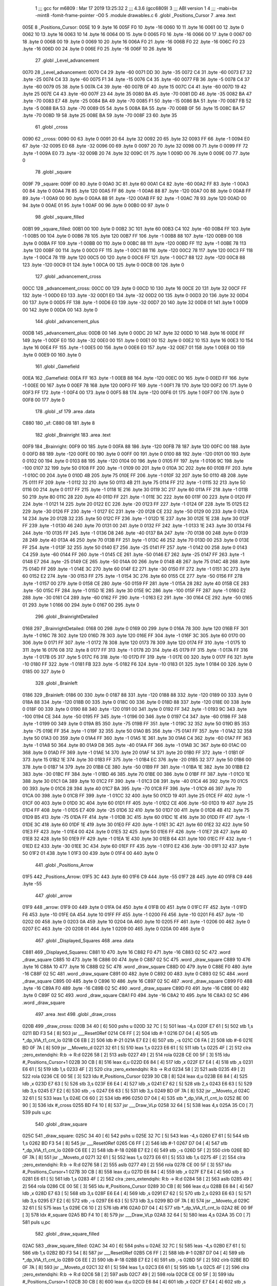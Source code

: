                               1 ;;; gcc for m6809 : Mar 17 2019 13:25:32
                              2 ;;; 4.3.6 (gcc6809)
                              3 ;;; ABI version 1
                              4 ;;; -mabi=bx -mint8 -fomit-frame-pointer -O0
                              5 	.module	drawables.c
                              6 	.globl	_Positions_Cursor
                              7 	.area	.text
   005E                       8 _Positions_Cursor:
   005E 10                    9 	.byte	16
   005F F0                   10 	.byte	-16
   0060 10                   11 	.byte	16
   0061 00                   12 	.byte	0
   0062 10                   13 	.byte	16
   0063 10                   14 	.byte	16
   0064 00                   15 	.byte	0
   0065 F0                   16 	.byte	-16
   0066 00                   17 	.byte	0
   0067 00                   18 	.byte	0
   0068 00                   19 	.byte	0
   0069 10                   20 	.byte	16
   006A F0                   21 	.byte	-16
   006B F0                   22 	.byte	-16
   006C F0                   23 	.byte	-16
   006D 00                   24 	.byte	0
   006E F0                   25 	.byte	-16
   006F 10                   26 	.byte	16
                             27 	.globl	_Level_advancement
   0070                      28 _Level_advancement:
   0070 C4                   29 	.byte	-60
   0071 DD                   30 	.byte	-35
   0072 C4                   31 	.byte	-60
   0073 E7                   32 	.byte	-25
   0074 C4                   33 	.byte	-60
   0075 F1                   34 	.byte	-15
   0076 C4                   35 	.byte	-60
   0077 FB                   36 	.byte	-5
   0078 C4                   37 	.byte	-60
   0079 05                   38 	.byte	5
   007A C4                   39 	.byte	-60
   007B 0F                   40 	.byte	15
   007C C4                   41 	.byte	-60
   007D 19                   42 	.byte	25
   007E C4                   43 	.byte	-60
   007F 23                   44 	.byte	35
   0080 BA                   45 	.byte	-70
   0081 DD                   46 	.byte	-35
   0082 BA                   47 	.byte	-70
   0083 E7                   48 	.byte	-25
   0084 BA                   49 	.byte	-70
   0085 F1                   50 	.byte	-15
   0086 BA                   51 	.byte	-70
   0087 FB                   52 	.byte	-5
   0088 BA                   53 	.byte	-70
   0089 05                   54 	.byte	5
   008A BA                   55 	.byte	-70
   008B 0F                   56 	.byte	15
   008C BA                   57 	.byte	-70
   008D 19                   58 	.byte	25
   008E BA                   59 	.byte	-70
   008F 23                   60 	.byte	35
                             61 	.globl	_cross
   0090                      62 _cross:
   0090 00                   63 	.byte	0
   0091 20                   64 	.byte	32
   0092 20                   65 	.byte	32
   0093 FF                   66 	.byte	-1
   0094 E0                   67 	.byte	-32
   0095 E0                   68 	.byte	-32
   0096 00                   69 	.byte	0
   0097 20                   70 	.byte	32
   0098 00                   71 	.byte	0
   0099 FF                   72 	.byte	-1
   009A E0                   73 	.byte	-32
   009B 20                   74 	.byte	32
   009C 01                   75 	.byte	1
   009D 00                   76 	.byte	0
   009E 00                   77 	.byte	0
                             78 	.globl	_square
   009F                      79 _square:
   009F 00                   80 	.byte	0
   00A0 3C                   81 	.byte	60
   00A1 C4                   82 	.byte	-60
   00A2 FF                   83 	.byte	-1
   00A3 00                   84 	.byte	0
   00A4 78                   85 	.byte	120
   00A5 FF                   86 	.byte	-1
   00A6 88                   87 	.byte	-120
   00A7 00                   88 	.byte	0
   00A8 FF                   89 	.byte	-1
   00A9 00                   90 	.byte	0
   00AA 88                   91 	.byte	-120
   00AB FF                   92 	.byte	-1
   00AC 78                   93 	.byte	120
   00AD 00                   94 	.byte	0
   00AE 01                   95 	.byte	1
   00AF 00                   96 	.byte	0
   00B0 00                   97 	.byte	0
                             98 	.globl	_square_filled
   00B1                      99 _square_filled:
   00B1 00                  100 	.byte	0
   00B2 3C                  101 	.byte	60
   00B3 C4                  102 	.byte	-60
   00B4 FF                  103 	.byte	-1
   00B5 00                  104 	.byte	0
   00B6 78                  105 	.byte	120
   00B7 FF                  106 	.byte	-1
   00B8 88                  107 	.byte	-120
   00B9 00                  108 	.byte	0
   00BA FF                  109 	.byte	-1
   00BB 00                  110 	.byte	0
   00BC 88                  111 	.byte	-120
   00BD FF                  112 	.byte	-1
   00BE 78                  113 	.byte	120
   00BF 00                  114 	.byte	0
   00C0 FF                  115 	.byte	-1
   00C1 88                  116 	.byte	-120
   00C2 78                  117 	.byte	120
   00C3 FF                  118 	.byte	-1
   00C4 78                  119 	.byte	120
   00C5 00                  120 	.byte	0
   00C6 FF                  121 	.byte	-1
   00C7 88                  122 	.byte	-120
   00C8 88                  123 	.byte	-120
   00C9 01                  124 	.byte	1
   00CA 00                  125 	.byte	0
   00CB 00                  126 	.byte	0
                            127 	.globl	_advancement_cross
   00CC                     128 _advancement_cross:
   00CC 00                  129 	.byte	0
   00CD 10                  130 	.byte	16
   00CE 20                  131 	.byte	32
   00CF FF                  132 	.byte	-1
   00D0 E0                  133 	.byte	-32
   00D1 E0                  134 	.byte	-32
   00D2 00                  135 	.byte	0
   00D3 20                  136 	.byte	32
   00D4 00                  137 	.byte	0
   00D5 FF                  138 	.byte	-1
   00D6 E0                  139 	.byte	-32
   00D7 20                  140 	.byte	32
   00D8 01                  141 	.byte	1
   00D9 00                  142 	.byte	0
   00DA 00                  143 	.byte	0
                            144 	.globl	_advancement_plus
   00DB                     145 _advancement_plus:
   00DB 00                  146 	.byte	0
   00DC 20                  147 	.byte	32
   00DD 10                  148 	.byte	16
   00DE FF                  149 	.byte	-1
   00DF E0                  150 	.byte	-32
   00E0 00                  151 	.byte	0
   00E1 00                  152 	.byte	0
   00E2 10                  153 	.byte	16
   00E3 10                  154 	.byte	16
   00E4 FF                  155 	.byte	-1
   00E5 00                  156 	.byte	0
   00E6 E0                  157 	.byte	-32
   00E7 01                  158 	.byte	1
   00E8 00                  159 	.byte	0
   00E9 00                  160 	.byte	0
                            161 	.globl	_Gamefield
   00EA                     162 _Gamefield:
   00EA FF                  163 	.byte	-1
   00EB 88                  164 	.byte	-120
   00EC 00                  165 	.byte	0
   00ED FF                  166 	.byte	-1
   00EE 00                  167 	.byte	0
   00EF 78                  168 	.byte	120
   00F0 FF                  169 	.byte	-1
   00F1 78                  170 	.byte	120
   00F2 00                  171 	.byte	0
   00F3 FF                  172 	.byte	-1
   00F4 00                  173 	.byte	0
   00F5 88                  174 	.byte	-120
   00F6 01                  175 	.byte	1
   00F7 00                  176 	.byte	0
   00F8 00                  177 	.byte	0
                            178 	.globl	_sf
                            179 	.area	.data
   C880                     180 _sf:
   C880 08                  181 	.byte	8
                            182 	.globl	_Brainright
                            183 	.area	.text
   00F9                     184 _Brainright:
   00F9 00                  185 	.byte	0
   00FA 88                  186 	.byte	-120
   00FB 78                  187 	.byte	120
   00FC 00                  188 	.byte	0
   00FD 88                  189 	.byte	-120
   00FE 00                  190 	.byte	0
   00FF 00                  191 	.byte	0
   0100 88                  192 	.byte	-120
   0101 00                  193 	.byte	0
   0102 00                  194 	.byte	0
   0103 88                  195 	.byte	-120
   0104 00                  196 	.byte	0
   0105 FF                  197 	.byte	-1
   0106 9C                  198 	.byte	-100
   0107 32                  199 	.byte	50
   0108 FF                  200 	.byte	-1
   0109 00                  201 	.byte	0
   010A 3C                  202 	.byte	60
   010B FF                  203 	.byte	-1
   010C 00                  204 	.byte	0
   010D 4B                  205 	.byte	75
   010E FF                  206 	.byte	-1
   010F 32                  207 	.byte	50
   0110 4B                  208 	.byte	75
   0111 FF                  209 	.byte	-1
   0112 32                  210 	.byte	50
   0113 4B                  211 	.byte	75
   0114 FF                  212 	.byte	-1
   0115 32                  213 	.byte	50
   0116 00                  214 	.byte	0
   0117 FF                  215 	.byte	-1
   0118 1E                  216 	.byte	30
   0119 3C                  217 	.byte	60
   011A FF                  218 	.byte	-1
   011B 50                  219 	.byte	80
   011C 28                  220 	.byte	40
   011D FF                  221 	.byte	-1
   011E 3C                  222 	.byte	60
   011F 00                  223 	.byte	0
   0120 FF                  224 	.byte	-1
   0121 14                  225 	.byte	20
   0122 EC                  226 	.byte	-20
   0123 FF                  227 	.byte	-1
   0124 0F                  228 	.byte	15
   0125 E2                  229 	.byte	-30
   0126 FF                  230 	.byte	-1
   0127 EC                  231 	.byte	-20
   0128 CE                  232 	.byte	-50
   0129 00                  233 	.byte	0
   012A 14                  234 	.byte	20
   012B 32                  235 	.byte	50
   012C FF                  236 	.byte	-1
   012D 1E                  237 	.byte	30
   012E 1E                  238 	.byte	30
   012F FF                  239 	.byte	-1
   0130 46                  240 	.byte	70
   0131 00                  241 	.byte	0
   0132 FF                  242 	.byte	-1
   0133 1E                  243 	.byte	30
   0134 F6                  244 	.byte	-10
   0135 FF                  245 	.byte	-1
   0136 D8                  246 	.byte	-40
   0137 BA                  247 	.byte	-70
   0138 00                  248 	.byte	0
   0139 28                  249 	.byte	40
   013A 46                  250 	.byte	70
   013B FF                  251 	.byte	-1
   013C 46                  252 	.byte	70
   013D 00                  253 	.byte	0
   013E FF                  254 	.byte	-1
   013F 32                  255 	.byte	50
   0140 E7                  256 	.byte	-25
   0141 FF                  257 	.byte	-1
   0142 00                  258 	.byte	0
   0143 C4                  259 	.byte	-60
   0144 FF                  260 	.byte	-1
   0145 CE                  261 	.byte	-50
   0146 E7                  262 	.byte	-25
   0147 FF                  263 	.byte	-1
   0148 E7                  264 	.byte	-25
   0149 CE                  265 	.byte	-50
   014A 00                  266 	.byte	0
   014B 4B                  267 	.byte	75
   014C 4B                  268 	.byte	75
   014D FF                  269 	.byte	-1
   014E 3C                  270 	.byte	60
   014F E2                  271 	.byte	-30
   0150 FF                  272 	.byte	-1
   0151 3C                  273 	.byte	60
   0152 E2                  274 	.byte	-30
   0153 FF                  275 	.byte	-1
   0154 3C                  276 	.byte	60
   0155 CE                  277 	.byte	-50
   0156 FF                  278 	.byte	-1
   0157 00                  279 	.byte	0
   0158 CE                  280 	.byte	-50
   0159 FF                  281 	.byte	-1
   015A 28                  282 	.byte	40
   015B CE                  283 	.byte	-50
   015C FF                  284 	.byte	-1
   015D 1E                  285 	.byte	30
   015E 9C                  286 	.byte	-100
   015F FF                  287 	.byte	-1
   0160 E2                  288 	.byte	-30
   0161 C4                  289 	.byte	-60
   0162 FF                  290 	.byte	-1
   0163 E2                  291 	.byte	-30
   0164 CE                  292 	.byte	-50
   0165 01                  293 	.byte	1
   0166 00                  294 	.byte	0
   0167 00                  295 	.byte	0
                            296 	.globl	_BrainrightDetailed
   0168                     297 _BrainrightDetailed:
   0168 00                  298 	.byte	0
   0169 00                  299 	.byte	0
   016A 78                  300 	.byte	120
   016B FF                  301 	.byte	-1
   016C 78                  302 	.byte	120
   016D 78                  303 	.byte	120
   016E FF                  304 	.byte	-1
   016F 3C                  305 	.byte	60
   0170 00                  306 	.byte	0
   0171 FF                  307 	.byte	-1
   0172 78                  308 	.byte	120
   0173 78                  309 	.byte	120
   0174 FF                  310 	.byte	-1
   0175 10                  311 	.byte	16
   0176 08                  312 	.byte	8
   0177 FF                  313 	.byte	-1
   0178 2D                  314 	.byte	45
   0179 FF                  315 	.byte	-1
   017A FF                  316 	.byte	-1
   017B 05                  317 	.byte	5
   017C F6                  318 	.byte	-10
   017D FF                  319 	.byte	-1
   017E 00                  320 	.byte	0
   017F F6                  321 	.byte	-10
   0180 FF                  322 	.byte	-1
   0181 FB                  323 	.byte	-5
   0182 F6                  324 	.byte	-10
   0183 01                  325 	.byte	1
   0184 00                  326 	.byte	0
   0185 00                  327 	.byte	0
                            328 	.globl	_Brainleft
   0186                     329 _Brainleft:
   0186 00                  330 	.byte	0
   0187 88                  331 	.byte	-120
   0188 88                  332 	.byte	-120
   0189 00                  333 	.byte	0
   018A 88                  334 	.byte	-120
   018B 00                  335 	.byte	0
   018C 00                  336 	.byte	0
   018D 88                  337 	.byte	-120
   018E 00                  338 	.byte	0
   018F 00                  339 	.byte	0
   0190 88                  340 	.byte	-120
   0191 00                  341 	.byte	0
   0192 FF                  342 	.byte	-1
   0193 9C                  343 	.byte	-100
   0194 CE                  344 	.byte	-50
   0195 FF                  345 	.byte	-1
   0196 00                  346 	.byte	0
   0197 C4                  347 	.byte	-60
   0198 FF                  348 	.byte	-1
   0199 00                  349 	.byte	0
   019A B5                  350 	.byte	-75
   019B FF                  351 	.byte	-1
   019C 32                  352 	.byte	50
   019D B5                  353 	.byte	-75
   019E FF                  354 	.byte	-1
   019F 32                  355 	.byte	50
   01A0 B5                  356 	.byte	-75
   01A1 FF                  357 	.byte	-1
   01A2 32                  358 	.byte	50
   01A3 00                  359 	.byte	0
   01A4 FF                  360 	.byte	-1
   01A5 1E                  361 	.byte	30
   01A6 C4                  362 	.byte	-60
   01A7 FF                  363 	.byte	-1
   01A8 50                  364 	.byte	80
   01A9 D8                  365 	.byte	-40
   01AA FF                  366 	.byte	-1
   01AB 3C                  367 	.byte	60
   01AC 00                  368 	.byte	0
   01AD FF                  369 	.byte	-1
   01AE 14                  370 	.byte	20
   01AF 14                  371 	.byte	20
   01B0 FF                  372 	.byte	-1
   01B1 0F                  373 	.byte	15
   01B2 1E                  374 	.byte	30
   01B3 FF                  375 	.byte	-1
   01B4 EC                  376 	.byte	-20
   01B5 32                  377 	.byte	50
   01B6 00                  378 	.byte	0
   01B7 14                  379 	.byte	20
   01B8 CE                  380 	.byte	-50
   01B9 FF                  381 	.byte	-1
   01BA 1E                  382 	.byte	30
   01BB E2                  383 	.byte	-30
   01BC FF                  384 	.byte	-1
   01BD 46                  385 	.byte	70
   01BE 00                  386 	.byte	0
   01BF FF                  387 	.byte	-1
   01C0 1E                  388 	.byte	30
   01C1 0A                  389 	.byte	10
   01C2 FF                  390 	.byte	-1
   01C3 D8                  391 	.byte	-40
   01C4 46                  392 	.byte	70
   01C5 00                  393 	.byte	0
   01C6 28                  394 	.byte	40
   01C7 BA                  395 	.byte	-70
   01C8 FF                  396 	.byte	-1
   01C9 46                  397 	.byte	70
   01CA 00                  398 	.byte	0
   01CB FF                  399 	.byte	-1
   01CC 32                  400 	.byte	50
   01CD 19                  401 	.byte	25
   01CE FF                  402 	.byte	-1
   01CF 00                  403 	.byte	0
   01D0 3C                  404 	.byte	60
   01D1 FF                  405 	.byte	-1
   01D2 CE                  406 	.byte	-50
   01D3 19                  407 	.byte	25
   01D4 FF                  408 	.byte	-1
   01D5 E7                  409 	.byte	-25
   01D6 32                  410 	.byte	50
   01D7 00                  411 	.byte	0
   01D8 4B                  412 	.byte	75
   01D9 B5                  413 	.byte	-75
   01DA FF                  414 	.byte	-1
   01DB 3C                  415 	.byte	60
   01DC 1E                  416 	.byte	30
   01DD FF                  417 	.byte	-1
   01DE 3C                  418 	.byte	60
   01DF 1E                  419 	.byte	30
   01E0 FF                  420 	.byte	-1
   01E1 3C                  421 	.byte	60
   01E2 32                  422 	.byte	50
   01E3 FF                  423 	.byte	-1
   01E4 00                  424 	.byte	0
   01E5 32                  425 	.byte	50
   01E6 FF                  426 	.byte	-1
   01E7 28                  427 	.byte	40
   01E8 32                  428 	.byte	50
   01E9 FF                  429 	.byte	-1
   01EA 1E                  430 	.byte	30
   01EB 64                  431 	.byte	100
   01EC FF                  432 	.byte	-1
   01ED E2                  433 	.byte	-30
   01EE 3C                  434 	.byte	60
   01EF FF                  435 	.byte	-1
   01F0 E2                  436 	.byte	-30
   01F1 32                  437 	.byte	50
   01F2 01                  438 	.byte	1
   01F3 00                  439 	.byte	0
   01F4 00                  440 	.byte	0
                            441 	.globl	_Positions_Arrow
   01F5                     442 _Positions_Arrow:
   01F5 3C                  443 	.byte	60
   01F6 C9                  444 	.byte	-55
   01F7 28                  445 	.byte	40
   01F8 C9                  446 	.byte	-55
                            447 	.globl	_arrow
   01F9                     448 _arrow:
   01F9 00                  449 	.byte	0
   01FA 04                  450 	.byte	4
   01FB 00                  451 	.byte	0
   01FC FF                  452 	.byte	-1
   01FD F6                  453 	.byte	-10
   01FE 0A                  454 	.byte	10
   01FF FF                  455 	.byte	-1
   0200 F6                  456 	.byte	-10
   0201 F6                  457 	.byte	-10
   0202 00                  458 	.byte	0
   0203 0A                  459 	.byte	10
   0204 0A                  460 	.byte	10
   0205 FF                  461 	.byte	-1
   0206 00                  462 	.byte	0
   0207 EC                  463 	.byte	-20
   0208 01                  464 	.byte	1
   0209 00                  465 	.byte	0
   020A 00                  466 	.byte	0
                            467 	.globl	_Displayed_Squares
                            468 	.area	.data
   C881                     469 _Displayed_Squares:
   C881 10                  470 	.byte	16
   C882 F0                  471 	.byte	-16
   C883 02 5C               472 	.word	_draw_square
   C885 10                  473 	.byte	16
   C886 00                  474 	.byte	0
   C887 02 5C               475 	.word	_draw_square
   C889 10                  476 	.byte	16
   C88A 10                  477 	.byte	16
   C88B 02 5C               478 	.word	_draw_square
   C88D 00                  479 	.byte	0
   C88E F0                  480 	.byte	-16
   C88F 02 5C               481 	.word	_draw_square
   C891 00                  482 	.byte	0
   C892 00                  483 	.byte	0
   C893 02 5C               484 	.word	_draw_square
   C895 00                  485 	.byte	0
   C896 10                  486 	.byte	16
   C897 02 5C               487 	.word	_draw_square
   C899 F0                  488 	.byte	-16
   C89A F0                  489 	.byte	-16
   C89B 02 5C               490 	.word	_draw_square
   C89D F0                  491 	.byte	-16
   C89E 00                  492 	.byte	0
   C89F 02 5C               493 	.word	_draw_square
   C8A1 F0                  494 	.byte	-16
   C8A2 10                  495 	.byte	16
   C8A3 02 5C               496 	.word	_draw_square
                            497 	.area	.text
                            498 	.globl	_draw_cross
   020B                     499 _draw_cross:
   020B 34 40         [ 6]  500 	pshs	u
   020D 32 7C         [ 5]  501 	leas	-4,s
   020F E7 61         [ 5]  502 	stb	1,s
   0211 BD F3 54      [ 8]  503 	jsr	___Reset0Ref
   0214 C6 FF         [ 2]  504 	ldb	#-1
   0216 D7 04         [ 4]  505 	stb	*_dp_VIA_t1_cnt_lo
   0218 C6 EB         [ 2]  506 	ldb	#-21
   021A E7 E2         [ 6]  507 	stb	,-s
   021C C6 FA         [ 2]  508 	ldb	#-6
   021E BD 0F 7A      [ 8]  509 	jsr	__Moveto_d
   0221 32 61         [ 5]  510 	leas	1,s
   0223 E6 61         [ 5]  511 	ldb	1,s
   0225 4F            [ 2]  512 	clra		;zero_extendqihi: R:b -> R:d
   0226 58            [ 2]  513 	aslb
   0227 49            [ 2]  514 	rola
   0228 CE 00 5F      [ 3]  515 	ldu	#_Positions_Cursor+1
   022B 30 CB         [ 8]  516 	leax	d,u
   022D E6 84         [ 4]  517 	ldb	,x
   022F E7 E4         [ 4]  518 	stb	,s
   0231 E6 61         [ 5]  519 	ldb	1,s
   0233 4F            [ 2]  520 	clra		;zero_extendqihi: R:b -> R:d
   0234 58            [ 2]  521 	aslb
   0235 49            [ 2]  522 	rola
   0236 CE 00 5E      [ 3]  523 	ldu	#_Positions_Cursor
   0239 30 CB         [ 8]  524 	leax	d,u
   023B E6 84         [ 4]  525 	ldb	,x
   023D E7 63         [ 5]  526 	stb	3,s
   023F E6 E4         [ 4]  527 	ldb	,s
   0241 E7 62         [ 5]  528 	stb	2,s
   0243 E6 63         [ 5]  529 	ldb	3,s
   0245 E7 E2         [ 6]  530 	stb	,-s
   0247 E6 63         [ 5]  531 	ldb	3,s
   0249 BD 0F 7A      [ 8]  532 	jsr	__Moveto_d
   024C 32 61         [ 5]  533 	leas	1,s
   024E C6 60         [ 2]  534 	ldb	#96
   0250 D7 04         [ 4]  535 	stb	*_dp_VIA_t1_cnt_lo
   0252 8E 00 90      [ 3]  536 	ldx	#_cross
   0255 BD F4 10      [ 8]  537 	jsr	___Draw_VLp
   0258 32 64         [ 5]  538 	leas	4,s
   025A 35 C0         [ 7]  539 	puls	u,pc
                            540 	.globl	_draw_square
   025C                     541 _draw_square:
   025C 34 40         [ 6]  542 	pshs	u
   025E 32 7C         [ 5]  543 	leas	-4,s
   0260 E7 61         [ 5]  544 	stb	1,s
   0262 BD F3 54      [ 8]  545 	jsr	___Reset0Ref
   0265 C6 FF         [ 2]  546 	ldb	#-1
   0267 D7 04         [ 4]  547 	stb	*_dp_VIA_t1_cnt_lo
   0269 C6 EE         [ 2]  548 	ldb	#-18
   026B E7 E2         [ 6]  549 	stb	,-s
   026D 5F            [ 2]  550 	clrb
   026E BD 0F 7A      [ 8]  551 	jsr	__Moveto_d
   0271 32 61         [ 5]  552 	leas	1,s
   0273 E6 61         [ 5]  553 	ldb	1,s
   0275 4F            [ 2]  554 	clra		;zero_extendqihi: R:b -> R:d
   0276 58            [ 2]  555 	aslb
   0277 49            [ 2]  556 	rola
   0278 CE 00 5F      [ 3]  557 	ldu	#_Positions_Cursor+1
   027B 30 CB         [ 8]  558 	leax	d,u
   027D E6 84         [ 4]  559 	ldb	,x
   027F E7 E4         [ 4]  560 	stb	,s
   0281 E6 61         [ 5]  561 	ldb	1,s
   0283 4F            [ 2]  562 	clra		;zero_extendqihi: R:b -> R:d
   0284 58            [ 2]  563 	aslb
   0285 49            [ 2]  564 	rola
   0286 CE 00 5E      [ 3]  565 	ldu	#_Positions_Cursor
   0289 30 CB         [ 8]  566 	leax	d,u
   028B E6 84         [ 4]  567 	ldb	,x
   028D E7 63         [ 5]  568 	stb	3,s
   028F E6 E4         [ 4]  569 	ldb	,s
   0291 E7 62         [ 5]  570 	stb	2,s
   0293 E6 63         [ 5]  571 	ldb	3,s
   0295 E7 E2         [ 6]  572 	stb	,-s
   0297 E6 63         [ 5]  573 	ldb	3,s
   0299 BD 0F 7A      [ 8]  574 	jsr	__Moveto_d
   029C 32 61         [ 5]  575 	leas	1,s
   029E C6 10         [ 2]  576 	ldb	#16
   02A0 D7 04         [ 4]  577 	stb	*_dp_VIA_t1_cnt_lo
   02A2 8E 00 9F      [ 3]  578 	ldx	#_square
   02A5 BD F4 10      [ 8]  579 	jsr	___Draw_VLp
   02A8 32 64         [ 5]  580 	leas	4,s
   02AA 35 C0         [ 7]  581 	puls	u,pc
                            582 	.globl	_draw_square_filled
   02AC                     583 _draw_square_filled:
   02AC 34 40         [ 6]  584 	pshs	u
   02AE 32 7C         [ 5]  585 	leas	-4,s
   02B0 E7 61         [ 5]  586 	stb	1,s
   02B2 BD F3 54      [ 8]  587 	jsr	___Reset0Ref
   02B5 C6 FF         [ 2]  588 	ldb	#-1
   02B7 D7 04         [ 4]  589 	stb	*_dp_VIA_t1_cnt_lo
   02B9 C6 EE         [ 2]  590 	ldb	#-18
   02BB E7 E2         [ 6]  591 	stb	,-s
   02BD 5F            [ 2]  592 	clrb
   02BE BD 0F 7A      [ 8]  593 	jsr	__Moveto_d
   02C1 32 61         [ 5]  594 	leas	1,s
   02C3 E6 61         [ 5]  595 	ldb	1,s
   02C5 4F            [ 2]  596 	clra		;zero_extendqihi: R:b -> R:d
   02C6 58            [ 2]  597 	aslb
   02C7 49            [ 2]  598 	rola
   02C8 CE 00 5F      [ 3]  599 	ldu	#_Positions_Cursor+1
   02CB 30 CB         [ 8]  600 	leax	d,u
   02CD E6 84         [ 4]  601 	ldb	,x
   02CF E7 E4         [ 4]  602 	stb	,s
   02D1 E6 61         [ 5]  603 	ldb	1,s
   02D3 4F            [ 2]  604 	clra		;zero_extendqihi: R:b -> R:d
   02D4 58            [ 2]  605 	aslb
   02D5 49            [ 2]  606 	rola
   02D6 CE 00 5E      [ 3]  607 	ldu	#_Positions_Cursor
   02D9 30 CB         [ 8]  608 	leax	d,u
   02DB E6 84         [ 4]  609 	ldb	,x
   02DD E7 63         [ 5]  610 	stb	3,s
   02DF E6 E4         [ 4]  611 	ldb	,s
   02E1 E7 62         [ 5]  612 	stb	2,s
   02E3 E6 63         [ 5]  613 	ldb	3,s
   02E5 E7 E2         [ 6]  614 	stb	,-s
   02E7 E6 63         [ 5]  615 	ldb	3,s
   02E9 BD 0F 7A      [ 8]  616 	jsr	__Moveto_d
   02EC 32 61         [ 5]  617 	leas	1,s
   02EE C6 10         [ 2]  618 	ldb	#16
   02F0 D7 04         [ 4]  619 	stb	*_dp_VIA_t1_cnt_lo
   02F2 8E 00 B1      [ 3]  620 	ldx	#_square_filled
   02F5 BD F4 10      [ 8]  621 	jsr	___Draw_VLp
   02F8 32 64         [ 5]  622 	leas	4,s
   02FA 35 C0         [ 7]  623 	puls	u,pc
                            624 	.globl	_draw_round_advancement_cross
   02FC                     625 _draw_round_advancement_cross:
   02FC 34 40         [ 6]  626 	pshs	u
   02FE 32 7C         [ 5]  627 	leas	-4,s
   0300 E7 61         [ 5]  628 	stb	1,s
   0302 BD F3 54      [ 8]  629 	jsr	___Reset0Ref
   0305 C6 FF         [ 2]  630 	ldb	#-1
   0307 D7 04         [ 4]  631 	stb	*_dp_VIA_t1_cnt_lo
   0309 E6 61         [ 5]  632 	ldb	1,s
   030B 4F            [ 2]  633 	clra		;zero_extendqihi: R:b -> R:d
   030C 58            [ 2]  634 	aslb
   030D 49            [ 2]  635 	rola
   030E CE 00 71      [ 3]  636 	ldu	#_Level_advancement+1
   0311 30 CB         [ 8]  637 	leax	d,u
   0313 E6 84         [ 4]  638 	ldb	,x
   0315 E7 E4         [ 4]  639 	stb	,s
   0317 E6 61         [ 5]  640 	ldb	1,s
   0319 4F            [ 2]  641 	clra		;zero_extendqihi: R:b -> R:d
   031A 58            [ 2]  642 	aslb
   031B 49            [ 2]  643 	rola
   031C CE 00 70      [ 3]  644 	ldu	#_Level_advancement
   031F 30 CB         [ 8]  645 	leax	d,u
   0321 E6 84         [ 4]  646 	ldb	,x
   0323 E7 63         [ 5]  647 	stb	3,s
   0325 E6 E4         [ 4]  648 	ldb	,s
   0327 E7 62         [ 5]  649 	stb	2,s
   0329 E6 63         [ 5]  650 	ldb	3,s
   032B E7 E2         [ 6]  651 	stb	,-s
   032D E6 63         [ 5]  652 	ldb	3,s
   032F BD 0F 7A      [ 8]  653 	jsr	__Moveto_d
   0332 32 61         [ 5]  654 	leas	1,s
   0334 C6 20         [ 2]  655 	ldb	#32
   0336 D7 04         [ 4]  656 	stb	*_dp_VIA_t1_cnt_lo
   0338 8E 00 90      [ 3]  657 	ldx	#_cross
   033B BD F4 10      [ 8]  658 	jsr	___Draw_VLp
   033E 32 64         [ 5]  659 	leas	4,s
   0340 35 C0         [ 7]  660 	puls	u,pc
                            661 	.globl	_draw_round_advancement_cross_plus
   0342                     662 _draw_round_advancement_cross_plus:
   0342 34 40         [ 6]  663 	pshs	u
   0344 32 7C         [ 5]  664 	leas	-4,s
   0346 E7 61         [ 5]  665 	stb	1,s
   0348 BD F3 54      [ 8]  666 	jsr	___Reset0Ref
   034B C6 FF         [ 2]  667 	ldb	#-1
   034D D7 04         [ 4]  668 	stb	*_dp_VIA_t1_cnt_lo
   034F E6 61         [ 5]  669 	ldb	1,s
   0351 4F            [ 2]  670 	clra		;zero_extendqihi: R:b -> R:d
   0352 58            [ 2]  671 	aslb
   0353 49            [ 2]  672 	rola
   0354 CE 00 71      [ 3]  673 	ldu	#_Level_advancement+1
   0357 30 CB         [ 8]  674 	leax	d,u
   0359 E6 84         [ 4]  675 	ldb	,x
   035B E7 E4         [ 4]  676 	stb	,s
   035D E6 61         [ 5]  677 	ldb	1,s
   035F 4F            [ 2]  678 	clra		;zero_extendqihi: R:b -> R:d
   0360 58            [ 2]  679 	aslb
   0361 49            [ 2]  680 	rola
   0362 CE 00 70      [ 3]  681 	ldu	#_Level_advancement
   0365 30 CB         [ 8]  682 	leax	d,u
   0367 E6 84         [ 4]  683 	ldb	,x
   0369 E7 63         [ 5]  684 	stb	3,s
   036B E6 E4         [ 4]  685 	ldb	,s
   036D E7 62         [ 5]  686 	stb	2,s
   036F E6 63         [ 5]  687 	ldb	3,s
   0371 E7 E2         [ 6]  688 	stb	,-s
   0373 E6 63         [ 5]  689 	ldb	3,s
   0375 BD 0F 7A      [ 8]  690 	jsr	__Moveto_d
   0378 32 61         [ 5]  691 	leas	1,s
   037A C6 20         [ 2]  692 	ldb	#32
   037C D7 04         [ 4]  693 	stb	*_dp_VIA_t1_cnt_lo
   037E 8E 00 DB      [ 3]  694 	ldx	#_advancement_plus
   0381 BD F4 10      [ 8]  695 	jsr	___Draw_VLp
   0384 32 64         [ 5]  696 	leas	4,s
   0386 35 C0         [ 7]  697 	puls	u,pc
                            698 	.globl	_Display_Gamefield
   0388                     699 _Display_Gamefield:
   0388 BD F3 54      [ 8]  700 	jsr	___Reset0Ref
   038B C6 80         [ 2]  701 	ldb	#-128
   038D D7 04         [ 4]  702 	stb	*_dp_VIA_t1_cnt_lo
   038F C6 19         [ 2]  703 	ldb	#25
   0391 E7 E2         [ 6]  704 	stb	,-s
   0393 C6 C4         [ 2]  705 	ldb	#-60
   0395 BD 0F 7A      [ 8]  706 	jsr	__Moveto_d
   0398 32 61         [ 5]  707 	leas	1,s
   039A 8E 00 EA      [ 3]  708 	ldx	#_Gamefield
   039D BD F4 10      [ 8]  709 	jsr	___Draw_VLp
   03A0 BD F3 54      [ 8]  710 	jsr	___Reset0Ref
   03A3 C6 18         [ 2]  711 	ldb	#24
   03A5 D7 04         [ 4]  712 	stb	*_dp_VIA_t1_cnt_lo
   03A7 6F E2         [ 8]  713 	clr	,-s
   03A9 5F            [ 2]  714 	clrb
   03AA BD 0F 7A      [ 8]  715 	jsr	__Moveto_d
   03AD 32 61         [ 5]  716 	leas	1,s
   03AF 8E 00 F9      [ 3]  717 	ldx	#_Brainright
   03B2 BD F4 10      [ 8]  718 	jsr	___Draw_VLp
   03B5 BD F3 54      [ 8]  719 	jsr	___Reset0Ref
   03B8 6F E2         [ 8]  720 	clr	,-s
   03BA 5F            [ 2]  721 	clrb
   03BB BD 0F 7A      [ 8]  722 	jsr	__Moveto_d
   03BE 32 61         [ 5]  723 	leas	1,s
   03C0 8E 01 86      [ 3]  724 	ldx	#_Brainleft
   03C3 BD F4 10      [ 8]  725 	jsr	___Draw_VLp
   03C6 39            [ 5]  726 	rts
                            727 	.globl	_Loadingbar
   03C7                     728 _Loadingbar:
   03C7 32 7F         [ 5]  729 	leas	-1,s
   03C9 E7 E4         [ 4]  730 	stb	,s
   03CB BD F3 54      [ 8]  731 	jsr	___Reset0Ref
   03CE C6 7F         [ 2]  732 	ldb	#127
   03D0 D7 04         [ 4]  733 	stb	*_dp_VIA_t1_cnt_lo
   03D2 C6 46         [ 2]  734 	ldb	#70
   03D4 E7 E2         [ 6]  735 	stb	,-s
   03D6 C6 C4         [ 2]  736 	ldb	#-60
   03D8 BD 0F 7A      [ 8]  737 	jsr	__Moveto_d
   03DB 32 61         [ 5]  738 	leas	1,s
   03DD E6 E4         [ 4]  739 	ldb	,s
   03DF D7 04         [ 4]  740 	stb	*_dp_VIA_t1_cnt_lo
   03E1 6F E2         [ 8]  741 	clr	,-s
   03E3 C6 50         [ 2]  742 	ldb	#80
   03E5 BD 0F 70      [ 8]  743 	jsr	__Draw_Line_d
   03E8 32 61         [ 5]  744 	leas	1,s
   03EA BD F3 54      [ 8]  745 	jsr	___Reset0Ref
   03ED C6 7F         [ 2]  746 	ldb	#127
   03EF D7 04         [ 4]  747 	stb	*_dp_VIA_t1_cnt_lo
   03F1 C6 42         [ 2]  748 	ldb	#66
   03F3 E7 E2         [ 6]  749 	stb	,-s
   03F5 C6 C4         [ 2]  750 	ldb	#-60
   03F7 BD 0F 7A      [ 8]  751 	jsr	__Moveto_d
   03FA 32 61         [ 5]  752 	leas	1,s
   03FC E6 E4         [ 4]  753 	ldb	,s
   03FE D7 04         [ 4]  754 	stb	*_dp_VIA_t1_cnt_lo
   0400 6F E2         [ 8]  755 	clr	,-s
   0402 C6 50         [ 2]  756 	ldb	#80
   0404 BD 0F 70      [ 8]  757 	jsr	__Draw_Line_d
   0407 32 61         [ 5]  758 	leas	1,s
   0409 BD F3 54      [ 8]  759 	jsr	___Reset0Ref
   040C C6 7F         [ 2]  760 	ldb	#127
   040E D7 04         [ 4]  761 	stb	*_dp_VIA_t1_cnt_lo
   0410 C6 3E         [ 2]  762 	ldb	#62
   0412 E7 E2         [ 6]  763 	stb	,-s
   0414 C6 C4         [ 2]  764 	ldb	#-60
   0416 BD 0F 7A      [ 8]  765 	jsr	__Moveto_d
   0419 32 61         [ 5]  766 	leas	1,s
   041B E6 E4         [ 4]  767 	ldb	,s
   041D D7 04         [ 4]  768 	stb	*_dp_VIA_t1_cnt_lo
   041F 6F E2         [ 8]  769 	clr	,-s
   0421 C6 50         [ 2]  770 	ldb	#80
   0423 BD 0F 70      [ 8]  771 	jsr	__Draw_Line_d
   0426 32 61         [ 5]  772 	leas	1,s
   0428 C6 FF         [ 2]  773 	ldb	#-1
   042A D7 04         [ 4]  774 	stb	*_dp_VIA_t1_cnt_lo
   042C 32 61         [ 5]  775 	leas	1,s
   042E 39            [ 5]  776 	rts
                            777 	.globl	_draw_menu_arrow
   042F                     778 _draw_menu_arrow:
   042F 34 40         [ 6]  779 	pshs	u
   0431 32 7C         [ 5]  780 	leas	-4,s
   0433 E7 61         [ 5]  781 	stb	1,s
   0435 BD F3 54      [ 8]  782 	jsr	___Reset0Ref
   0438 C6 7F         [ 2]  783 	ldb	#127
   043A D7 04         [ 4]  784 	stb	*_dp_VIA_t1_cnt_lo
   043C E6 61         [ 5]  785 	ldb	1,s
   043E 1D            [ 2]  786 	sex		;extendqihi2: R:b -> R:d
   043F 58            [ 2]  787 	aslb
   0440 49            [ 2]  788 	rola
   0441 CE 01 F6      [ 3]  789 	ldu	#_Positions_Arrow+1
   0444 30 CB         [ 8]  790 	leax	d,u
   0446 E6 84         [ 4]  791 	ldb	,x
   0448 E7 E4         [ 4]  792 	stb	,s
   044A E6 61         [ 5]  793 	ldb	1,s
   044C 1D            [ 2]  794 	sex		;extendqihi2: R:b -> R:d
   044D 58            [ 2]  795 	aslb
   044E 49            [ 2]  796 	rola
   044F CE 01 F5      [ 3]  797 	ldu	#_Positions_Arrow
   0452 30 CB         [ 8]  798 	leax	d,u
   0454 E6 84         [ 4]  799 	ldb	,x
   0456 E7 63         [ 5]  800 	stb	3,s
   0458 E6 E4         [ 4]  801 	ldb	,s
   045A E7 62         [ 5]  802 	stb	2,s
   045C E6 63         [ 5]  803 	ldb	3,s
   045E E7 E2         [ 6]  804 	stb	,-s
   0460 E6 63         [ 5]  805 	ldb	3,s
   0462 BD 0F 7A      [ 8]  806 	jsr	__Moveto_d
   0465 32 61         [ 5]  807 	leas	1,s
   0467 C6 60         [ 2]  808 	ldb	#96
   0469 D7 04         [ 4]  809 	stb	*_dp_VIA_t1_cnt_lo
   046B 8E 01 F9      [ 3]  810 	ldx	#_arrow
   046E BD F4 10      [ 8]  811 	jsr	___Draw_VLp
   0471 32 64         [ 5]  812 	leas	4,s
   0473 35 C0         [ 7]  813 	puls	u,pc
ASxxxx Assembler V05.50  (Motorola 6809)                                Page 1
Hexadecimal [16-Bits]                                 Fri Jun 13 00:53:11 2025

Symbol Table

    .__.$$$.       =   2710 L   |     .__.ABS.       =   0000 G
    .__.CPU.       =   0000 L   |     .__.H$L.       =   0001 L
  2 _Brainleft         0128 GR  |   2 _Brainright        009B GR
  2 _BrainrightDet     010A GR  |   2 _Display_Gamef     032A GR
  3 _Displayed_Squ     0001 GR  |   2 _Gamefield         008C GR
  2 _Level_advance     0012 GR  |   2 _Loadingbar        0369 GR
  2 _Positions_Arr     0197 GR  |   2 _Positions_Cur     0000 GR
    __Draw_Line_d      **** GX  |     __Moveto_d         **** GX
    ___Draw_VLp        **** GX  |     ___Reset0Ref       **** GX
  2 _advancement_c     006E GR  |   2 _advancement_p     007D GR
  2 _arrow             019B GR  |   2 _cross             0032 GR
    _dp_VIA_t1_cnt     **** GX  |   2 _draw_cross        01AD GR
  2 _draw_menu_arr     03D1 GR  |   2 _draw_round_ad     029E GR
  2 _draw_round_ad     02E4 GR  |   2 _draw_square       01FE GR
  2 _draw_square_f     024E GR  |   3 _sf                0000 GR
  2 _square            0041 GR  |   2 _square_filled     0053 GR

ASxxxx Assembler V05.50  (Motorola 6809)                                Page 2
Hexadecimal [16-Bits]                                 Fri Jun 13 00:53:11 2025

Area Table

[_CSEG]
   0 _CODE            size    0   flags C080
   2 .text            size  417   flags  100
   3 .data            size   25   flags  100
[_DSEG]
   1 _DATA            size    0   flags C0C0

